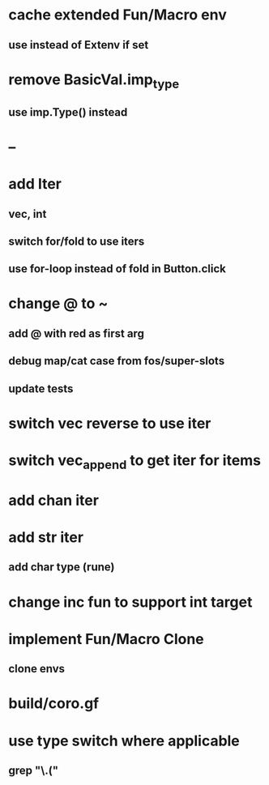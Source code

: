 * cache extended Fun/Macro env
** use instead of Extenv if set
* remove BasicVal.imp_type
** use imp.Type() instead
* --
* add Iter
** vec, int
** switch for/fold to use iters
** use for-loop instead of fold in Button.click
* change @ to ~
** add @ with red as first arg
** debug map/cat case from fos/super-slots
** update tests
* switch vec reverse to use iter
* switch vec_append to get iter for items
* add chan iter
* add str iter
** add char type (rune)
* change inc fun to support int target
* implement Fun/Macro Clone
** clone envs
* build/coro.gf
* use type switch where applicable
** grep "\.("

